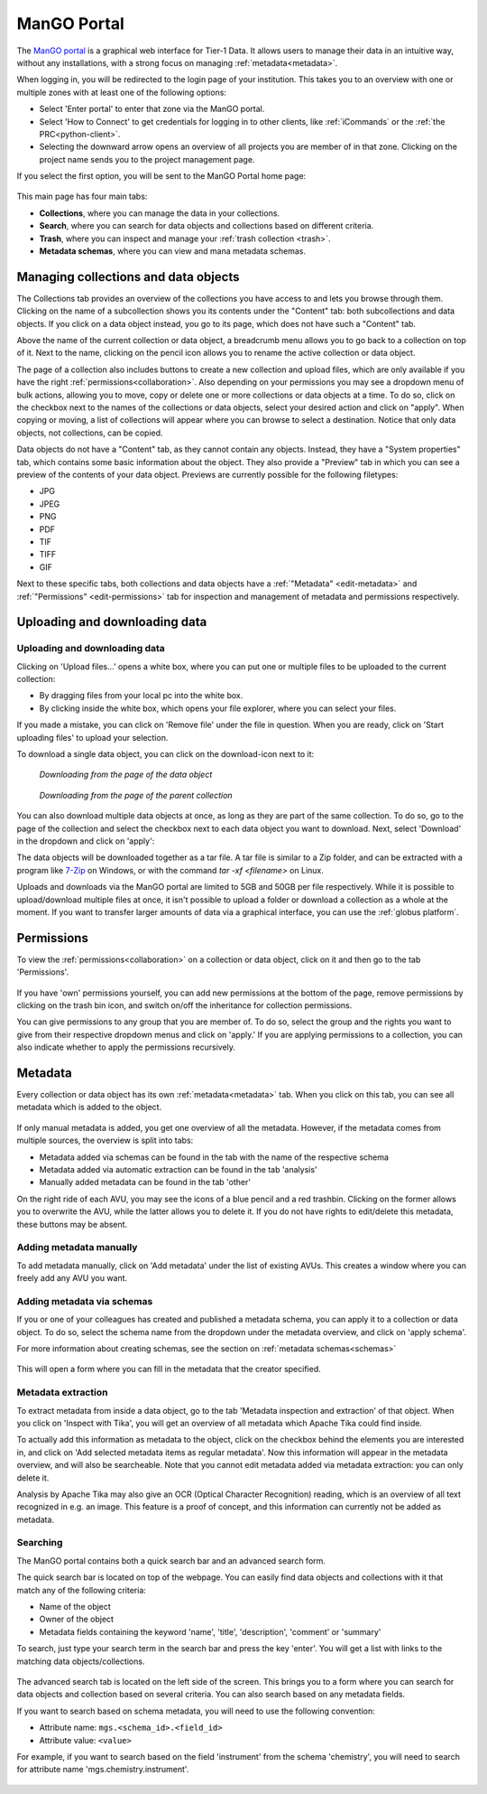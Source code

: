 .. _mango-portal:

############
ManGO Portal
############

The `ManGO portal <https://mango.vscentrum.be/>`_ is a graphical web interface for Tier-1 Data.
It allows users to manage their data in an intuitive way, without any installations,
with a strong focus on managing :ref:`metadata<metadata>`.

When logging in, you will be redirected to the login page of your institution. 
This takes you to an overview with one or multiple zones with at least one of the following options:

- Select 'Enter portal' to enter that zone via the ManGO portal.
- Select 'How to Connect' to get credentials for logging in to other clients, like :ref:`iCommands` or the :ref:`the PRC<python-client>`.
- Selecting the downward arrow opens an overview of all projects you are member of in that zone. Clicking on the project name sends you to the project management page. 

If you select the first option, you will be sent to the ManGO Portal home page:

.. figure:: ../images/mango_portal/mango_portal_main_page.png
  :width: 1000
  :alt: The main page of the ManGO portal


This main page has four main tabs:

- **Collections**, where you can manage the data in your collections.
- **Search**, where you can search for data objects and collections based on different criteria.
- **Trash**, where you can inspect and manage your :ref:`trash collection <trash>`.
- **Metadata schemas**, where you can view and mana metadata schemas.

*************************************
Managing collections and data objects
*************************************

The Collections tab provides an overview of the collections you have access to and lets you browse through them.
Clicking on the name of a subcollection shows you its contents under the "Content" tab: both subcollections and data objects.
If you click on a data object instead, you go to its page, which does not have such a "Content" tab.

Above the name of the current collection or data object, a breadcrumb menu allows you to go back to a collection on top of it. 
Next to the name, clicking on the pencil icon allows you to rename the active collection or data object.

The page of a collection also includes buttons to create a new collection and upload files,
which are only available if you have the right :ref:`permissions<collaboration>`.
Also depending on your permissions you may see a dropdown menu of bulk actions, allowing you to move, copy or delete one or more
collections or data objects at a time.
To do so, click on the checkbox next to the names of the collections or data objects, select your desired action and click on "apply".
When copying or moving, a list of collections will appear where you can browse to select a destination.
Notice that only data objects, not collections, can be copied.

Data objects do not have a "Content" tab, as they cannot contain any objects. 
Instead, they have a "System properties" tab, which contains some basic information about the object.
They also provide a "Preview" tab in which you can see a preview of the contents of your data object.
Previews are currently possible for the following filetypes:

* JPG
* JPEG
* PNG
* PDF 
* TIF
* TIFF
* GIF

Next to these specific tabs, both collections and data objects have a :ref:`"Metadata" <edit-metadata>` and :ref:`"Permissions" <edit-permissions>` tab
for inspection and management of metadata and permissions respectively.

******************************
Uploading and downloading data
******************************

Uploading and downloading data
==============================

Clicking on 'Upload files...' opens a white box, where you can put one or multiple files to be uploaded to the current collection:

- By dragging files from your local pc into the white box.
- By clicking inside the white box, which opens your file explorer, where you can select your files. 

.. image:: ../images/mango_portal/mango_portal_upload.png
  :width: 800
  :alt: Uploading files via the ManGO portal


If you made a mistake, you can click on 'Remove file' under the file in question. 
When you are ready, click on 'Start uploading files' to upload your selection. 

To download a single data object, you can click on the download-icon next to it:

.. figure:: ../images/mango_portal/mango_portal_download_from_dataobject_page.png

   *Downloading from the page of the data object*

.. figure:: ../images/mango_portal/mango_portal_download_from_parent_page.png

   *Downloading from the page of the parent collection*


You can also download multiple data objects at once, as long as they are part of the same collection.
To do so, go to the page of the collection and select the checkbox next to each data object you want to download.
Next, select 'Download' in the dropdown and click on 'apply':

.. image:: ../images/mango_portal/mango_portal_bulk_download.png
  :width: 800
  :alt: Downloading multiple data objects at the same time

The data objects will be downloaded together as a tar file.
A tar file is similar to a Zip folder, and can be extracted with a program like `7-Zip <https://www.7-zip.org/>`_ on Windows, or with the command `tar -xf <filename>` on Linux.

Uploads and downloads via the ManGO portal are limited to 5GB and 50GB per file respectively.
While it is possible to upload/download multiple files at once, it isn't possible to upload a folder or download a collection as a whole at the moment. 
If you want to transfer larger amounts of data via a graphical interface, you can use the :ref:`globus platform`.

.. _edit-permissions:

***********
Permissions
***********

To view the :ref:`permissions<collaboration>` on a collection or data object, click on it and then go to the tab 'Permissions'. 

.. figure:: ../images/mango_portal/mango_portal_permissions.png
  :width: 800
  :alt: An overview of the permissions on a collection


If you have 'own' permissions yourself, you can add new permissions at the bottom of the page, remove permissions by clicking on the trash bin icon,
and switch on/off the inheritance for collection permissions.

You can give permissions to any group that you are member of. 
To do so, select the group and the rights you want to give from their respective dropdown menus and click on 'apply.'
If you are applying permissions to a collection, you can also indicate whether to apply the permissions recursively.

.. _edit-metadata:

**************
Metadata
**************

Every collection or data object has its own :ref:`metadata<metadata>` tab.
When you click on this tab, you can see all metadata which is added to the object. 

.. figure:: ../images/mango_portal/mango_portal_metadata_overview.png
  :alt: getting an overview of the metadata on an object


If only manual metadata is added, you get one overview of all the metadata.
However, if the metadata comes from multiple sources, the overview is split into tabs:

- Metadata added via schemas can be found in the tab with the name of the respective schema     
- Metadata added via automatic extraction can be found in the tab 'analysis'  
- Manually added metadata can be found in the tab 'other'   


On the right ride of each AVU, you may see the icons of a blue pencil and a red trashbin.
Clicking on the former allows you to overwrite the AVU, while the latter allows you to delete it.
If you do not have rights to edit/delete this metadata, these buttons may be absent.   


Adding metadata manually
========================

To add metadata manually, click on 'Add metadata' under the list of existing AVUs.  
This creates a window where you can freely add any AVU you want. 

.. figure:: ../images/mango_portal/mango_portal_metadata_manual.png
  :alt: Adding metadata manually 


Adding metadata via schemas
===========================

If you or one of your colleagues has created and published a metadata schema, you can apply it to a collection or data object.
To do so, select the schema name from the dropdown under the metadata overview, and click on 'apply schema'.


For more information about creating schemas, see the section on :ref:`metadata schemas<schemas>`

.. figure:: ../images/mango_portal/mango_portal_metadata_schema.png
  :alt: Adding metadata via a schema
  :width: 500

This will open a form where you can fill in the metadata that the creator specified.

.. figure:: ../images/mango_portal/mango_portal_metadata_schema_2.png
  :alt: Adding metadata via a schema (2)
  :width: 500

Metadata extraction
===================

To extract metadata from inside a data object, go to the tab 'Metadata inspection and extraction' of that object.  
When you click on 'Inspect with Tika', you will get an overview of all metadata which Apache Tika could find inside.

To actually add this information as metadata to the object, click on the checkbox behind the elements you are interested in, and click on 'Add selected metadata items as regular metadata'.  
Now this information will appear in the metadata overview, and will also be searcheable.
Note that you cannot edit metadata added via metadata extraction: you can only delete it.

Analysis by Apache Tika may also give an OCR (Optical Character Recognition) reading, which is an overview of all text recognized in e.g. an image.
This feature is a proof of concept, and this information can currently not be added as metadata. 


Searching
=========

The ManGO portal contains both a quick search bar and an advanced search form. 

The quick search bar is located on top of the webpage.   
You can easily find data objects and collections with it that match any of the following criteria:

- Name of the object
- Owner of the object
- Metadata fields containing the keyword 'name', 'title', 'description', 'comment' or 'summary'

To search, just type your search term in the search bar and press the key 'enter'.
You will get a list with links to the matching data objects/collections.

.. figure:: ../images/mango_portal/mango_portal_search_bar.png
  :alt: Searching via the search bar
  :width: 800

The advanced search tab is located on the left side of the screen.
This brings you to a form where you can search for data objects and collection based on several criteria.
You can also search based on any metadata fields.

If you want to search based on schema metadata, you will need to use the following convention:

- Attribute name: ``mgs.<schema_id>.<field_id>``
- Attribute value: ``<value>``

For example, if you want to search based on the field 'instrument' from the schema 'chemistry', you will need to search for attribute name 'mgs.chemistry.instrument'.

.. figure:: ../images/mango_portal/mango_portal_search_advanced.png
  :alt: Searching via the search tab
  :width: 800

